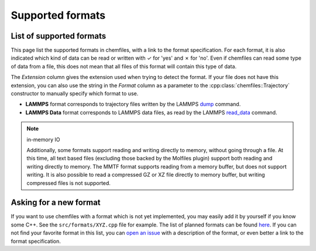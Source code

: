 Supported formats
=================

List of supported formats
-------------------------

This page list the supported formats in chemfiles, with a link to the format
specification. For each format, it is also indicated which kind of data can be
read or written with |yes| for 'yes' and |no| for 'no'. Even if chemfiles can
read some type of data from a file, this does not mean that all files of this
format will contain this type of data.

The *Extension* column gives the extension used when trying to detect the
format. If your file does not have this extension, you can also use the string
in the *Format* column as a parameter to the :cpp:class:`chemfiles::Trajectory`
constructor to manually specify which format to use.

.. role:: red

.. |yes| replace:: `✓`
.. |no| replace:: :red:`✗`

.. csv-table::
   :file: formats-overview.csv
   :header-rows: 1
   :class: formats-table
   :widths: 20, 11, 6, 6, 6, 7, 7, 7, 9, 9, 9


- **LAMMPS** format corresponds to trajectory files written by the LAMMPS `dump
  <http://lammps.sandia.gov/doc/dump.html>`_ command.
- **LAMMPS Data** format corresponds to LAMMPS data files, as read by the LAMMPS
  `read_data <http://lammps.sandia.gov/doc/read_data.html>`_ command.

.. note:: in-memory IO

    Additionally, some formats support reading and writing directly to memory,
    without going through a file. At this time, all text based files (excluding
    those backed by the Molfiles plugin) support both reading and writing directly
    to memory. The MMTF format supports reading from a memory buffer, but does not
    support writing. It is also possible to read a compressed GZ or XZ file directly
    to memory buffer, but writing compressed files is not supported.

Asking for a new format
-----------------------

If you want to use chemfiles with a format which is not yet implemented, you may
easily add it by yourself if you know some C++. See the ``src/formats/XYZ.cpp``
file for example. The list of planned formats can be found `here
<gh-new-format_>`_. If you can not find your favorite format in this list, you
can `open an issue <gh-new-issue_>`_ with a description of the format, or even
better a link to the format specification.

.. _gh-new-format: https://github.com/chemfiles/chemfiles/labels/A-formats
.. _gh-new-issue: https://github.com/chemfiles/chemfiles/issues/new
.. _vmd-formats: http://www.ks.uiuc.edu/Research/vmd/plugins/molfile/
